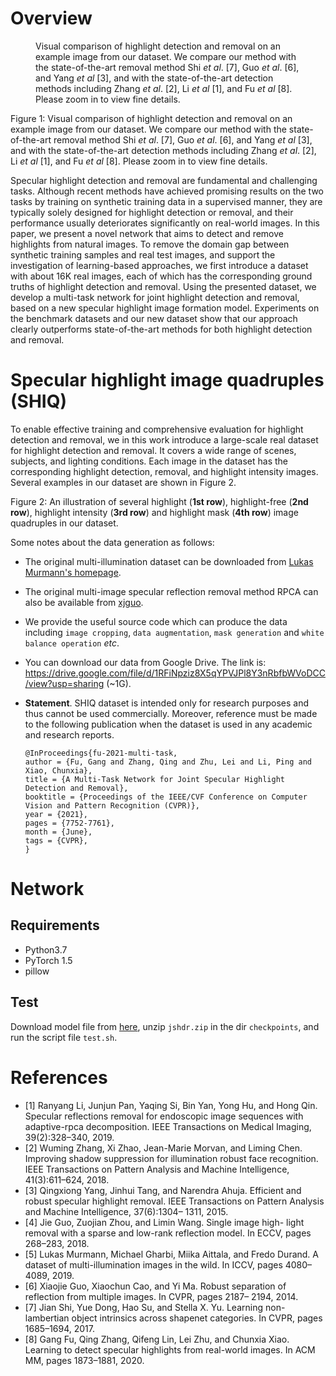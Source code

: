 * Overview

  #+CAPTION: Visual comparison of highlight detection and removal on an example image from our dataset. We compare our method with the state-of-the-art removal method Shi /et al/. [7], Guo /et al/. [6], and Yang /et al/ [3], and with the state-of-the-art detection methods including Zhang /et al/. [2], Li /et al/ [1], and Fu /et al/ [8]. Please zoom in to view fine details.
  [[./images/highlight_removal.png]]

  Figure 1: Visual comparison of highlight detection and removal on an
  example image from our dataset. We compare our method with the
  state-of-the-art removal method Shi /et al/. [7], Guo /et al/. [6],
  and Yang /et al/ [3], and with the state-of-the-art detection methods
  including Zhang /et al/. [2], Li /et al/ [1], and Fu /et al/ [8].
  Please zoom in to view fine details.

  Specular highlight detection and removal are fundamental and
  challenging tasks. Although recent methods have achieved promising
  results on the two tasks by training on synthetic training data in a
  supervised manner, they are typically solely designed for highlight
  detection or removal, and their performance usually deteriorates
  significantly on real-world images. In this paper, we present a
  novel network that aims to detect and remove highlights from natural
  images. To remove the domain gap between synthetic training samples
  and real test images, and support the investigation of
  learning-based approaches, we first introduce a dataset with about
  16K real images, each of which has the corresponding ground truths
  of highlight detection and removal. Using the presented dataset, we
  develop a multi-task network for joint highlight detection and
  removal, based on a new specular highlight image formation model.
  Experiments on the benchmark datasets and our new dataset show that
  our approach clearly outperforms state-of-the-art methods for both
  highlight detection and removal.

* Specular highlight image quadruples (SHIQ)

  To enable effective training and comprehensive evaluation for
  highlight detection and removal, we in this work introduce a
  large-scale real dataset for highlight detection and removal. It
  covers a wide range of scenes, subjects, and lighting conditions.
  Each image in the dataset has the corresponding highlight detection,
  removal, and highlight intensity images. Several examples in our
  dataset are shown in Figure 2.

  [[./images/data_teaser.png]]

  Figure 2: An illustration of several highlight (*1st row*),
  highlight-free (*2nd row*), highlight intensity (*3rd row*) and
  highlight mask (*4th row*) image quadruples in our dataset.

  Some notes about the data generation as follows:
  - The original multi-illumination dataset can be downloaded from
    [[https://projects.csail.mit.edu/illumination/][Lukas Murmann's homepage]].
  - The original multi-image specular reflection removal method RPCA
    can also be available from [[https://sites.google.com/view/xjguo/homepage][xjguo]].
  - We provide the useful source code which can produce the data
    including =image cropping=, =data augmentation=, =mask generation= and
    =white balance operation= /etc/.
  - You can download our data from Google Drive. The link is:
    https://drive.google.com/file/d/1RFiNpziz8X5qYPVJPl8Y3nRbfbWVoDCC/view?usp=sharing (~1G).
  - *Statement*. SHIQ dataset is intended only for research purposes and
    thus cannot be used commercially. Moreover, reference must be made
    to the following publication when the dataset is used in any academic
    and research reports.
    #+BEGIN_SRC text
      @InProceedings{fu-2021-multi-task,
      author = {Fu, Gang and Zhang, Qing and Zhu, Lei and Li, Ping and Xiao, Chunxia},
      title = {A Multi-Task Network for Joint Specular Highlight Detection and Removal},
      booktitle = {Proceedings of the IEEE/CVF Conference on Computer Vision and Pattern Recognition (CVPR)},
      year = {2021},
      pages = {7752-7761},
      month = {June},
      tags = {CVPR},
      }
    #+END_SRC
* Network
** Requirements
    - Python3.7
    - PyTorch 1.5
    - pillow
** Test
   Download model file from [[https://drive.google.com/file/d/1Y-6NZ7benU8pQMXgoRH1u_mVDaKP-cLG/view?usp=sharing][here]], unzip =jshdr.zip= in the dir
   =checkpoints=, and run the script file =test.sh=.

* References

  - [1] Ranyang Li, Junjun Pan, Yaqing Si, Bin Yan, Yong Hu, and Hong Qin. Specular reflections removal for endoscopic image sequences with adaptive-rpca decomposition. IEEE Transactions on Medical Imaging, 39(2):328–340, 2019.
  - [2] Wuming Zhang, Xi Zhao, Jean-Marie Morvan, and Liming Chen. Improving shadow suppression for illumination robust face recognition. IEEE Transactions on Pattern Analysis and Machine Intelligence, 41(3):611–624, 2018.
  - [3] Qingxiong Yang, Jinhui Tang, and Narendra Ahuja. Efficient and robust specular highlight removal. IEEE Transactions on Pattern Analysis and Machine Intelligence, 37(6):1304– 1311, 2015.
  - [4] Jie Guo, Zuojian Zhou, and Limin Wang. Single image high- light removal with a sparse and low-rank reflection model. In ECCV, pages 268–283, 2018.
  - [5] Lukas Murmann, Michael Gharbi, Miika Aittala, and Fredo Durand. A dataset of multi-illumination images in the wild. In ICCV, pages 4080–4089, 2019.
  - [6] Xiaojie Guo, Xiaochun Cao, and Yi Ma. Robust separation of reflection from multiple images. In CVPR, pages 2187– 2194, 2014.
  - [7] Jian Shi, Yue Dong, Hao Su, and Stella X. Yu. Learning non-lambertian object intrinsics across shapenet categories. In CVPR, pages 1685–1694, 2017.
  - [8] Gang Fu, Qing Zhang, Qifeng Lin, Lei Zhu, and Chunxia Xiao. Learning to detect specular highlights from real-world images. In ACM MM, pages 1873–1881, 2020.
